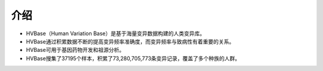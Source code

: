 介绍
===============
- HVBase（Human Variation Base）是基于海量变异数据构建的人类变异库。

- HVBase通过积累数据不断的提高变异频率准确度，而变异频率与致病性有着重要的关系。

- HVBase可用于基因药物开发和祖源分析。

- HVBase搜集了37195个样本，积累了73,280,705,773条变异记录，覆盖了多个种族的人群。